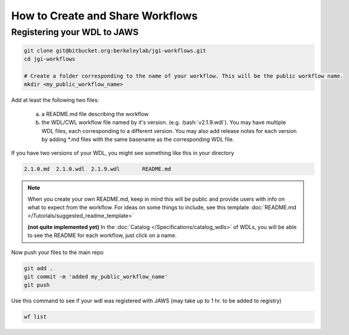 ==================================
How to Create and Share Workflows 
==================================

.. role:: bash(code)
   :language: bash


****************************
Registering your WDL to JAWS
****************************

.. code-block:: bash

   git clone git@bitbucket.org:berkeleylab/jgi-workflows.git
   cd jgi-workflows
   
   # Create a folder corresponding to the name of your workflow. This will be the public workflow name.
   mkdir <my_public_workflow_name>

Add at least the following two files:

   (a) a README.md file describing the workflow
   (b) the WDL/CWL workflow file named by it's version.  (e.g. :bash:`v2.1.9.wdl`).  You may have multiple WDL files, each corresponding to a different version.  You may also add release notes for each version by adding \*.md files with the same basename as the corresponding WDL file.


If you have two versions of your WDL, you might see something like this in your directory

.. code-block:: bash
   
   2.1.0.md  2.1.0.wdl  2.1.9.wdl	README.md


.. note::
   When you create your own README.md, keep in mind this will be public and provide users with info on what to expect from the workflow. For ideas on some things to include, see this template :doc:`README.md </Tutorials/suggested_readme_template>`

   **(not quite implemented yet)**
   In the :doc:`Catalog </Specifications/catalog_wdls>` of WDLs, you will be able to see the README for each workflow, just click on a name. 


Now push your files to the main repo

.. code-block:: bash

   git add .
   git commit -m 'added my_public_workflow_name'
   git push


Use this command to see if your wdl was registered with JAWS (may take up to 1 hr. to be added to registry)

.. code-block:: bash

   wf list

